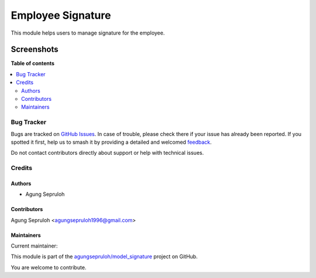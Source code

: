 ==================
Employee Signature
==================

.. 
   !!!!!!!!!!!!!!!!!!!!!!!!!!!!!!!!!!!!!!!!!!!!!!!!!!!!
   !! This file is generated by oca-gen-addon-readme !!
   !! changes will be overwritten.                   !!
   !!!!!!!!!!!!!!!!!!!!!!!!!!!!!!!!!!!!!!!!!!!!!!!!!!!!
   !! source digest: sha256:7b0914f48aaefcc2e1493ba34788cff0370defa6a229e7924b5035cb0f56e156
   !!!!!!!!!!!!!!!!!!!!!!!!!!!!!!!!!!!!!!!!!!!!!!!!!!!!

.. |badge1| image:: https://img.shields.io/badge/maturity-Beta-yellow.png
    :target: https://odoo-community.org/page/development-status
    :alt: Beta
.. |badge2| image:: https://img.shields.io/badge/licence-AGPL--3-blue.png
    :target: http://www.gnu.org/licenses/agpl-3.0-standalone.html
    :alt: License: AGPL-3
.. |badge3| image:: https://img.shields.io/badge/github-agungsepruloh%2Fmodel_signature-lightgray.png?logo=github
    :target: https://github.com/agungsepruloh/model_signature/tree/16.0/employee_signature
    :alt: agungsepruloh/model_signature

|badge1| |badge2| |badge3|

This module helps users to manage signature for the employee.


Screenshots
^^^^^^^^^^^

.. image:: https://apps.odoocdn.com/apps/assets/16.0/employee_signature/screenshots/screenshot_1.png
    :alt: Employee Signature
    :width: 100%

**Table of contents**

.. contents::
   :local:

Bug Tracker
===========

Bugs are tracked on `GitHub Issues <https://github.com/agungsepruloh/model_signature/issues>`_.
In case of trouble, please check there if your issue has already been reported.
If you spotted it first, help us to smash it by providing a detailed and welcomed
`feedback <https://github.com/agungsepruloh/model_signature/issues/new?body=module:%20employee_signature%0Aversion:%2016.0%0A%0A**Steps%20to%20reproduce**%0A-%20...%0A%0A**Current%20behavior**%0A%0A**Expected%20behavior**>`_.

Do not contact contributors directly about support or help with technical issues.

Credits
=======

Authors
~~~~~~~

* Agung Sepruloh

Contributors
~~~~~~~~~~~~

Agung Sepruloh <agungsepruloh1996@gmail.com>

Maintainers
~~~~~~~~~~~

.. |maintainer-agungsepruloh| image:: https://github.com/agungsepruloh.png?size=40px
    :target: https://github.com/agungsepruloh
    :alt: agungsepruloh

Current maintainer:

|maintainer-agungsepruloh| 

This module is part of the `agungsepruloh/model_signature <https://github.com/agungsepruloh/model_signature/tree/16.0/employee_signature>`_ project on GitHub.

You are welcome to contribute.
